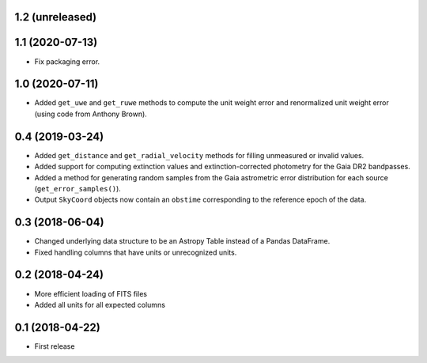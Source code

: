 1.2 (unreleased)
================


1.1 (2020-07-13)
================

- Fix packaging error.

1.0 (2020-07-11)
================

- Added ``get_uwe`` and ``get_ruwe`` methods to compute the unit weight error
  and renormalized unit weight error (using code from Anthony Brown).

0.4 (2019-03-24)
================

- Added ``get_distance`` and ``get_radial_velocity`` methods for filling
  unmeasured or invalid values.
- Added support for computing extinction values and extinction-corrected
  photometry for the Gaia DR2 bandpasses.
- Added a method for generating random samples from the Gaia astrometric error
  distribution for each source (``get_error_samples()``).
- Output ``SkyCoord`` objects now contain an ``obstime`` corresponding to the
  reference epoch of the data.

0.3 (2018-06-04)
================

- Changed underlying data structure to be an Astropy Table instead of a Pandas
  DataFrame.
- Fixed handling columns that have units or unrecognized units.

0.2 (2018-04-24)
================

- More efficient loading of FITS files
- Added all units for all expected columns

0.1 (2018-04-22)
================

- First release
